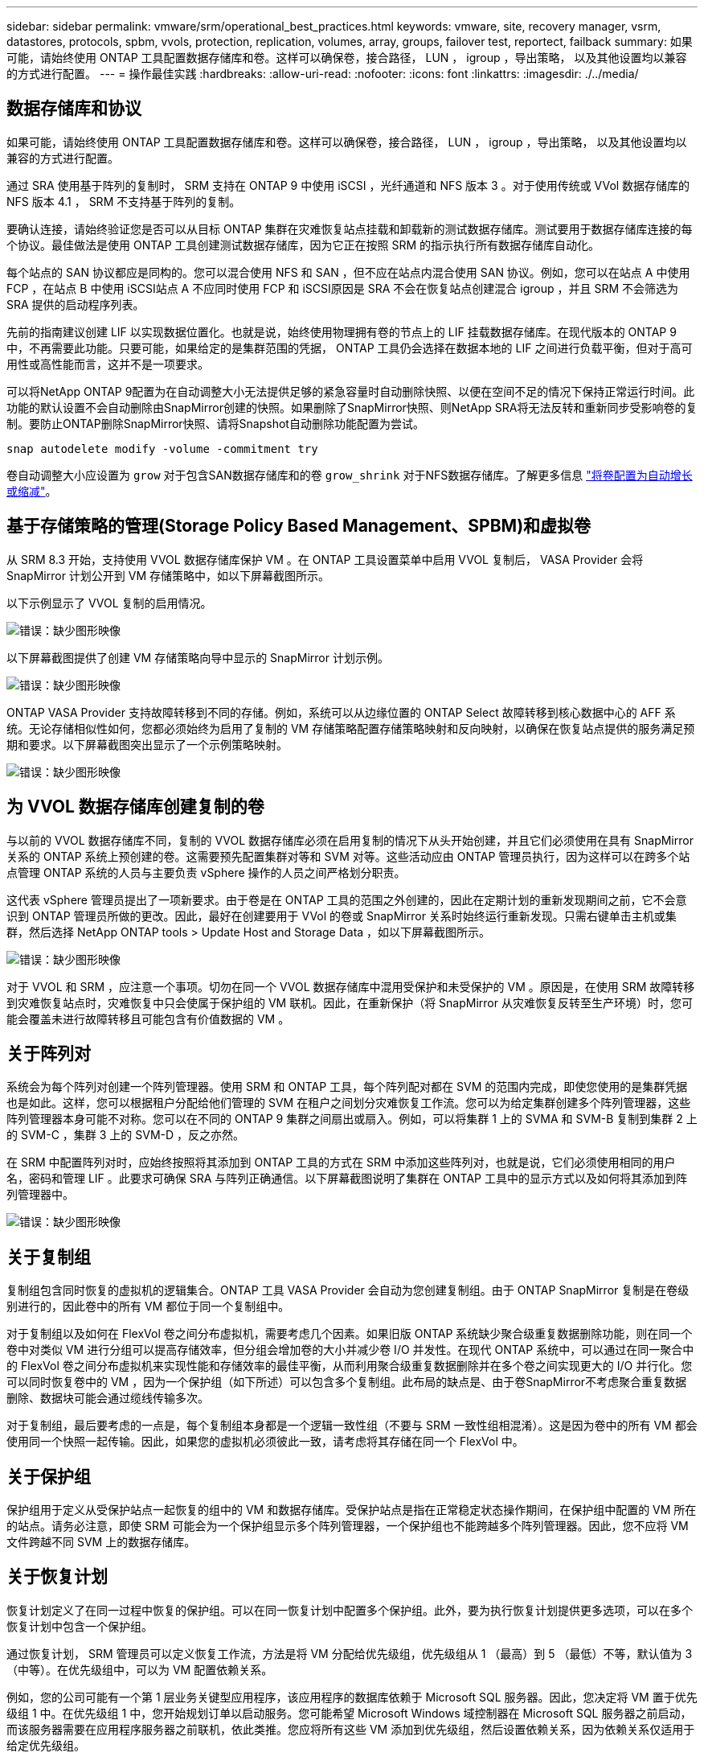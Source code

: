 ---
sidebar: sidebar 
permalink: vmware/srm/operational_best_practices.html 
keywords: vmware, site, recovery manager, vsrm, datastores, protocols, spbm, vvols, protection, replication, volumes, array, groups, failover test, reportect, failback 
summary: 如果可能，请始终使用 ONTAP 工具配置数据存储库和卷。这样可以确保卷，接合路径， LUN ， igroup ，导出策略， 以及其他设置均以兼容的方式进行配置。 
---
= 操作最佳实践
:hardbreaks:
:allow-uri-read: 
:nofooter: 
:icons: font
:linkattrs: 
:imagesdir: ./../media/




== 数据存储库和协议

如果可能，请始终使用 ONTAP 工具配置数据存储库和卷。这样可以确保卷，接合路径， LUN ， igroup ，导出策略， 以及其他设置均以兼容的方式进行配置。

通过 SRA 使用基于阵列的复制时， SRM 支持在 ONTAP 9 中使用 iSCSI ，光纤通道和 NFS 版本 3 。对于使用传统或 VVol 数据存储库的 NFS 版本 4.1 ， SRM 不支持基于阵列的复制。

要确认连接，请始终验证您是否可以从目标 ONTAP 集群在灾难恢复站点挂载和卸载新的测试数据存储库。测试要用于数据存储库连接的每个协议。最佳做法是使用 ONTAP 工具创建测试数据存储库，因为它正在按照 SRM 的指示执行所有数据存储库自动化。

每个站点的 SAN 协议都应是同构的。您可以混合使用 NFS 和 SAN ，但不应在站点内混合使用 SAN 协议。例如，您可以在站点 A 中使用 FCP ，在站点 B 中使用 iSCSI站点 A 不应同时使用 FCP 和 iSCSI原因是 SRA 不会在恢复站点创建混合 igroup ，并且 SRM 不会筛选为 SRA 提供的启动程序列表。

先前的指南建议创建 LIF 以实现数据位置化。也就是说，始终使用物理拥有卷的节点上的 LIF 挂载数据存储库。在现代版本的 ONTAP 9 中，不再需要此功能。只要可能，如果给定的是集群范围的凭据， ONTAP 工具仍会选择在数据本地的 LIF 之间进行负载平衡，但对于高可用性或高性能而言，这并不是一项要求。

可以将NetApp ONTAP 9配置为在自动调整大小无法提供足够的紧急容量时自动删除快照、以便在空间不足的情况下保持正常运行时间。此功能的默认设置不会自动删除由SnapMirror创建的快照。如果删除了SnapMirror快照、则NetApp SRA将无法反转和重新同步受影响卷的复制。要防止ONTAP删除SnapMirror快照、请将Snapshot自动删除功能配置为尝试。

....
snap autodelete modify -volume -commitment try
....
卷自动调整大小应设置为 `grow` 对于包含SAN数据存储库和的卷 `grow_shrink` 对于NFS数据存储库。了解更多信息 link:https://docs.netapp.com/us-en/ontap/flexgroup/configure-automatic-grow-shrink-task.html["将卷配置为自动增长或缩减"^]。



== 基于存储策略的管理(Storage Policy Based Management、SPBM)和虚拟卷

从 SRM 8.3 开始，支持使用 VVOL 数据存储库保护 VM 。在 ONTAP 工具设置菜单中启用 VVOL 复制后， VASA Provider 会将 SnapMirror 计划公开到 VM 存储策略中，如以下屏幕截图所示。

以下示例显示了 VVOL 复制的启用情况。

image:vsrm-ontap9_image2.png["错误：缺少图形映像"]

以下屏幕截图提供了创建 VM 存储策略向导中显示的 SnapMirror 计划示例。

image:vsrm-ontap9_image3.png["错误：缺少图形映像"]

ONTAP VASA Provider 支持故障转移到不同的存储。例如，系统可以从边缘位置的 ONTAP Select 故障转移到核心数据中心的 AFF 系统。无论存储相似性如何，您都必须始终为启用了复制的 VM 存储策略配置存储策略映射和反向映射，以确保在恢复站点提供的服务满足预期和要求。以下屏幕截图突出显示了一个示例策略映射。

image:vsrm-ontap9_image4.png["错误：缺少图形映像"]



== 为 VVOL 数据存储库创建复制的卷

与以前的 VVOL 数据存储库不同，复制的 VVOL 数据存储库必须在启用复制的情况下从头开始创建，并且它们必须使用在具有 SnapMirror 关系的 ONTAP 系统上预创建的卷。这需要预先配置集群对等和 SVM 对等。这些活动应由 ONTAP 管理员执行，因为这样可以在跨多个站点管理 ONTAP 系统的人员与主要负责 vSphere 操作的人员之间严格划分职责。

这代表 vSphere 管理员提出了一项新要求。由于卷是在 ONTAP 工具的范围之外创建的，因此在定期计划的重新发现期间之前，它不会意识到 ONTAP 管理员所做的更改。因此，最好在创建要用于 VVol 的卷或 SnapMirror 关系时始终运行重新发现。只需右键单击主机或集群，然后选择 NetApp ONTAP tools > Update Host and Storage Data ，如以下屏幕截图所示。

image:vsrm-ontap9_image5.png["错误：缺少图形映像"]

对于 VVOL 和 SRM ，应注意一个事项。切勿在同一个 VVOL 数据存储库中混用受保护和未受保护的 VM 。原因是，在使用 SRM 故障转移到灾难恢复站点时，灾难恢复中只会使属于保护组的 VM 联机。因此，在重新保护（将 SnapMirror 从灾难恢复反转至生产环境）时，您可能会覆盖未进行故障转移且可能包含有价值数据的 VM 。



== 关于阵列对

系统会为每个阵列对创建一个阵列管理器。使用 SRM 和 ONTAP 工具，每个阵列配对都在 SVM 的范围内完成，即使您使用的是集群凭据也是如此。这样，您可以根据租户分配给他们管理的 SVM 在租户之间划分灾难恢复工作流。您可以为给定集群创建多个阵列管理器，这些阵列管理器本身可能不对称。您可以在不同的 ONTAP 9 集群之间扇出或扇入。例如，可以将集群 1 上的 SVMA 和 SVM-B 复制到集群 2 上的 SVM-C ，集群 3 上的 SVM-D ，反之亦然。

在 SRM 中配置阵列对时，应始终按照将其添加到 ONTAP 工具的方式在 SRM 中添加这些阵列对，也就是说，它们必须使用相同的用户名，密码和管理 LIF 。此要求可确保 SRA 与阵列正确通信。以下屏幕截图说明了集群在 ONTAP 工具中的显示方式以及如何将其添加到阵列管理器中。

image:vsrm-ontap9_image6.jpg["错误：缺少图形映像"]



== 关于复制组

复制组包含同时恢复的虚拟机的逻辑集合。ONTAP 工具 VASA Provider 会自动为您创建复制组。由于 ONTAP SnapMirror 复制是在卷级别进行的，因此卷中的所有 VM 都位于同一个复制组中。

对于复制组以及如何在 FlexVol 卷之间分布虚拟机，需要考虑几个因素。如果旧版 ONTAP 系统缺少聚合级重复数据删除功能，则在同一个卷中对类似 VM 进行分组可以提高存储效率，但分组会增加卷的大小并减少卷 I/O 并发性。在现代 ONTAP 系统中，可以通过在同一聚合中的 FlexVol 卷之间分布虚拟机来实现性能和存储效率的最佳平衡，从而利用聚合级重复数据删除并在多个卷之间实现更大的 I/O 并行化。您可以同时恢复卷中的 VM ，因为一个保护组（如下所述）可以包含多个复制组。此布局的缺点是、由于卷SnapMirror不考虑聚合重复数据删除、数据块可能会通过缆线传输多次。

对于复制组，最后要考虑的一点是，每个复制组本身都是一个逻辑一致性组（不要与 SRM 一致性组相混淆）。这是因为卷中的所有 VM 都会使用同一个快照一起传输。因此，如果您的虚拟机必须彼此一致，请考虑将其存储在同一个 FlexVol 中。



== 关于保护组

保护组用于定义从受保护站点一起恢复的组中的 VM 和数据存储库。受保护站点是指在正常稳定状态操作期间，在保护组中配置的 VM 所在的站点。请务必注意，即使 SRM 可能会为一个保护组显示多个阵列管理器，一个保护组也不能跨越多个阵列管理器。因此，您不应将 VM 文件跨越不同 SVM 上的数据存储库。



== 关于恢复计划

恢复计划定义了在同一过程中恢复的保护组。可以在同一恢复计划中配置多个保护组。此外，要为执行恢复计划提供更多选项，可以在多个恢复计划中包含一个保护组。

通过恢复计划， SRM 管理员可以定义恢复工作流，方法是将 VM 分配给优先级组，优先级组从 1 （最高）到 5 （最低）不等，默认值为 3 （中等）。在优先级组中，可以为 VM 配置依赖关系。

例如，您的公司可能有一个第 1 层业务关键型应用程序，该应用程序的数据库依赖于 Microsoft SQL 服务器。因此，您决定将 VM 置于优先级组 1 中。在优先级组 1 中，您开始规划订单以启动服务。您可能希望 Microsoft Windows 域控制器在 Microsoft SQL 服务器之前启动，而该服务器需要在应用程序服务器之前联机，依此类推。您应将所有这些 VM 添加到优先级组，然后设置依赖关系，因为依赖关系仅适用于给定优先级组。

NetApp 强烈建议您与应用程序团队合作，了解故障转移场景中所需的操作顺序，并相应地构建恢复计划。



== 测试故障转移

作为最佳实践，每当对受保护 VM 存储的配置进行更改时，始终执行测试故障转移。这样可以确保在发生灾难时，您可以相信 Site Recovery Manager 能够在预期 RTO 目标内还原服务。

NetApp 还建议偶尔确认子系统中的应用程序功能，尤其是在重新配置 VM 存储之后。

执行测试恢复操作时，会在 ESXi 主机上为 VM 创建一个专用测试气泡网络。但是，此网络不会自动连接到任何物理网络适配器，因此不会在 ESXi 主机之间提供连接。为了允许在灾难恢复测试期间不同 ESXi 主机上运行的 VM 之间进行通信，在灾难恢复站点的 ESXi 主机之间创建了一个物理专用网络。要验证测试网络是否为专用网络，可以通过物理方式或使用 VLAN 或 VLAN 标记来隔离测试气泡网络。必须将此网络与生产网络隔离，因为在恢复 VM 后，不能将其放置在 IP 地址可能与实际生产系统冲突的生产网络上。在 SRM 中创建恢复计划时，可以选择创建的测试网络作为测试期间 VM 连接到的专用网络。

验证测试并使其不再需要后，请执行清理操作。运行清理会将受保护的 VM 恢复到其初始状态，并将恢复计划重置为就绪状态。



== 故障转移注意事项

除了本指南中所述的操作顺序之外，在对站点进行故障转移时还需要考虑其他几个注意事项。

您可能需要应对的一个问题描述是站点之间的网络差异。某些环境可能能够在主站点和灾难恢复站点使用相同的网络 IP 地址。此功能称为延伸型虚拟 LAN （ VLAN ）或延伸型网络设置。其他环境可能要求主站点使用与灾难恢复站点相对的不同网络 IP 地址（例如，在不同的 VLAN 中）。

VMware 提供了多种方法来解决此问题。例如， VMware NSX-T Data Center 等网络虚拟化技术可从操作环境中将整个网络堆栈从第 2 层抽象为第 7 层，从而提供更便携的解决方案。了解更多信息 link:https://docs.vmware.com/en/Site-Recovery-Manager/8.4/com.vmware.srm.admin.doc/GUID-89402F1B-1AFB-42CD-B7D5-9535AF32435D.html["SRM的NSX-T选项"^]。

通过 SRM ，您还可以在虚拟机恢复后更改其网络配置。此重新配置包括 IP 地址，网关地址和 DNS 服务器设置等设置。恢复计划中VM的属性设置中可以指定不同的网络设置、这些设置会在恢复后应用于各个VM。

要将 SRM 配置为对多个 VM 应用不同的网络设置，而无需编辑恢复计划中每个 VM 的属性， VMware 提供了一个名为 dr-ip-customizer 的工具。要了解如何使用此实用程序、请参见 link:https://docs.vmware.com/en/Site-Recovery-Manager/8.4/com.vmware.srm.admin.doc/GUID-2B7E2B25-2B82-4BC4-876B-2FE0A3D71B84.html["VMware文档"^]。



== 重新保护

恢复后，恢复站点将成为新的生产站点。由于恢复操作中断了 SnapMirror 复制，因此新生产站点不会受到任何未来灾难的影响。最佳实践是，在恢复后立即将新生产站点保护到另一站点。如果原始生产站点正常运行， VMware 管理员可以使用原始生产站点作为新的恢复站点来保护新生产站点，从而有效地反转保护方向。只有在发生非灾难性故障时，才可重新保护。因此，原始 vCenter Server ， ESXi 服务器， SRM 服务器和相应的数据库最终必须可恢复。如果没有可用的保护组和新的恢复计划，则必须创建新的保护组和恢复计划。



== 故障恢复

从根本上说，故障恢复操作是指方向与以前不同的故障转移。作为最佳实践，在尝试故障恢复或换句话说，故障转移到原始站点之前，您应验证原始站点是否已恢复到可接受的功能级别。如果原始站点仍然受到影响，您应延迟故障恢复，直到故障得到充分修复为止。

另一个故障恢复最佳实践是，始终在完成重新保护之后以及执行最终故障恢复之前执行测试故障转移。此操作将验证原始站点上的系统是否可以完成此操作。



== 重新保护原始站点

故障恢复后，您应先向所有利益相关方确认其服务已恢复正常，然后再重新运行重新保护。

在故障恢复后运行重新保护实际上会使环境恢复到最初的状态，同时重新运行从生产站点到恢复站点的 SnapMirror 复制。

